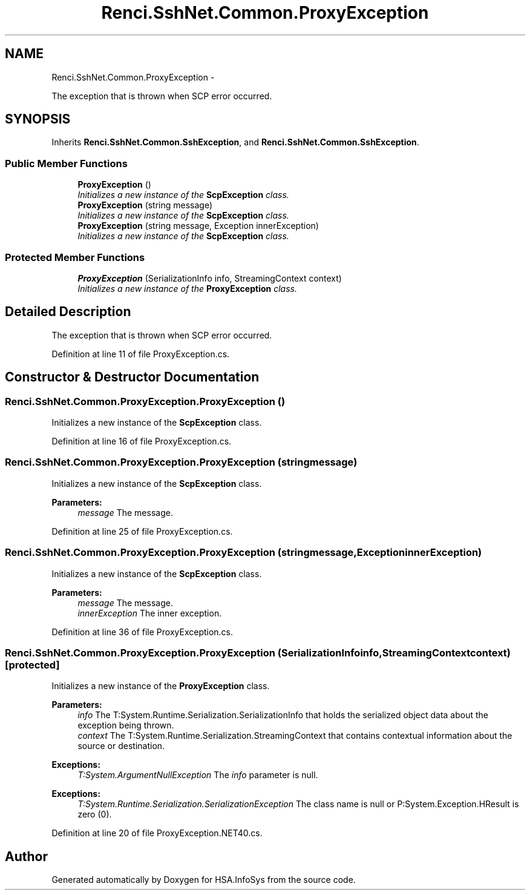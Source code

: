 .TH "Renci.SshNet.Common.ProxyException" 3 "Fri Jul 5 2013" "Version 1.0" "HSA.InfoSys" \" -*- nroff -*-
.ad l
.nh
.SH NAME
Renci.SshNet.Common.ProxyException \- 
.PP
The exception that is thrown when SCP error occurred\&.  

.SH SYNOPSIS
.br
.PP
.PP
Inherits \fBRenci\&.SshNet\&.Common\&.SshException\fP, and \fBRenci\&.SshNet\&.Common\&.SshException\fP\&.
.SS "Public Member Functions"

.in +1c
.ti -1c
.RI "\fBProxyException\fP ()"
.br
.RI "\fIInitializes a new instance of the \fBScpException\fP class\&. \fP"
.ti -1c
.RI "\fBProxyException\fP (string message)"
.br
.RI "\fIInitializes a new instance of the \fBScpException\fP class\&. \fP"
.ti -1c
.RI "\fBProxyException\fP (string message, Exception innerException)"
.br
.RI "\fIInitializes a new instance of the \fBScpException\fP class\&. \fP"
.in -1c
.SS "Protected Member Functions"

.in +1c
.ti -1c
.RI "\fBProxyException\fP (SerializationInfo info, StreamingContext context)"
.br
.RI "\fIInitializes a new instance of the \fBProxyException\fP class\&. \fP"
.in -1c
.SH "Detailed Description"
.PP 
The exception that is thrown when SCP error occurred\&. 


.PP
Definition at line 11 of file ProxyException\&.cs\&.
.SH "Constructor & Destructor Documentation"
.PP 
.SS "Renci\&.SshNet\&.Common\&.ProxyException\&.ProxyException ()"

.PP
Initializes a new instance of the \fBScpException\fP class\&. 
.PP
Definition at line 16 of file ProxyException\&.cs\&.
.SS "Renci\&.SshNet\&.Common\&.ProxyException\&.ProxyException (stringmessage)"

.PP
Initializes a new instance of the \fBScpException\fP class\&. 
.PP
\fBParameters:\fP
.RS 4
\fImessage\fP The message\&.
.RE
.PP

.PP
Definition at line 25 of file ProxyException\&.cs\&.
.SS "Renci\&.SshNet\&.Common\&.ProxyException\&.ProxyException (stringmessage, ExceptioninnerException)"

.PP
Initializes a new instance of the \fBScpException\fP class\&. 
.PP
\fBParameters:\fP
.RS 4
\fImessage\fP The message\&.
.br
\fIinnerException\fP The inner exception\&.
.RE
.PP

.PP
Definition at line 36 of file ProxyException\&.cs\&.
.SS "Renci\&.SshNet\&.Common\&.ProxyException\&.ProxyException (SerializationInfoinfo, StreamingContextcontext)\fC [protected]\fP"

.PP
Initializes a new instance of the \fBProxyException\fP class\&. 
.PP
\fBParameters:\fP
.RS 4
\fIinfo\fP The T:System\&.Runtime\&.Serialization\&.SerializationInfo that holds the serialized object data about the exception being thrown\&.
.br
\fIcontext\fP The T:System\&.Runtime\&.Serialization\&.StreamingContext that contains contextual information about the source or destination\&.
.RE
.PP
\fBExceptions:\fP
.RS 4
\fIT:System\&.ArgumentNullException\fP The \fIinfo\fP  parameter is null\&. 
.RE
.PP
.PP
\fBExceptions:\fP
.RS 4
\fIT:System\&.Runtime\&.Serialization\&.SerializationException\fP The class name is null or P:System\&.Exception\&.HResult is zero (0)\&. 
.RE
.PP

.PP
Definition at line 20 of file ProxyException\&.NET40\&.cs\&.

.SH "Author"
.PP 
Generated automatically by Doxygen for HSA\&.InfoSys from the source code\&.
